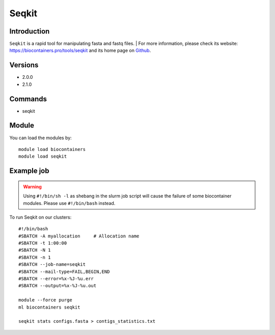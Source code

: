 .. _backbone-label:

Seqkit
==============================

Introduction
~~~~~~~~
``Seqkit`` is a rapid tool for manipulating fasta and fastq files. 
| For more information, please check its website: https://biocontainers.pro/tools/seqkit and its home page on `Github`_.

Versions
~~~~~~~~
- 2.0.0
- 2.1.0

Commands
~~~~~~~
- seqkit

Module
~~~~~~~~
You can load the modules by::
    
    module load biocontainers
    module load seqkit

Example job
~~~~~
.. warning::
    Using ``#!/bin/sh -l`` as shebang in the slurm job script will cause the failure of some biocontainer modules. Please use ``#!/bin/bash`` instead.

To run Seqkit on our clusters::

    #!/bin/bash
    #SBATCH -A myallocation     # Allocation name 
    #SBATCH -t 1:00:00
    #SBATCH -N 1
    #SBATCH -n 1
    #SBATCH --job-name=seqkit
    #SBATCH --mail-type=FAIL,BEGIN,END
    #SBATCH --error=%x-%J-%u.err
    #SBATCH --output=%x-%J-%u.out

    module --force purge
    ml biocontainers seqkit

    seqkit stats configs.fasta > contigs_statistics.txt
.. _Github: https://github.com/shenwei356/seqkit
